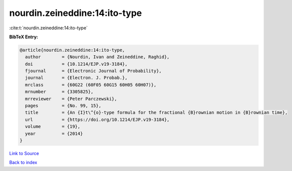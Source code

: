 nourdin.zeineddine:14:ito-type
==============================

:cite:t:`nourdin.zeineddine:14:ito-type`

**BibTeX Entry:**

.. code-block:: bibtex

   @article{nourdin.zeineddine:14:ito-type,
     author        = {Nourdin, Ivan and Zeineddine, Raghid},
     doi           = {10.1214/EJP.v19-3184},
     fjournal      = {Electronic Journal of Probability},
     journal       = {Electron. J. Probab.},
     mrclass       = {60G22 (60F05 60G15 60H05 60H07)},
     mrnumber      = {3305825},
     mrreviewer    = {Peter Parczewski},
     pages         = {No. 99, 15},
     title         = {An {I}t\^{o}-type formula for the fractional {B}rownian motion in {B}rownian time},
     url           = {https://doi.org/10.1214/EJP.v19-3184},
     volume        = {19},
     year          = {2014}
   }

`Link to Source <https://doi.org/10.1214/EJP.v19-3184},>`_


`Back to index <../By-Cite-Keys.html>`_
